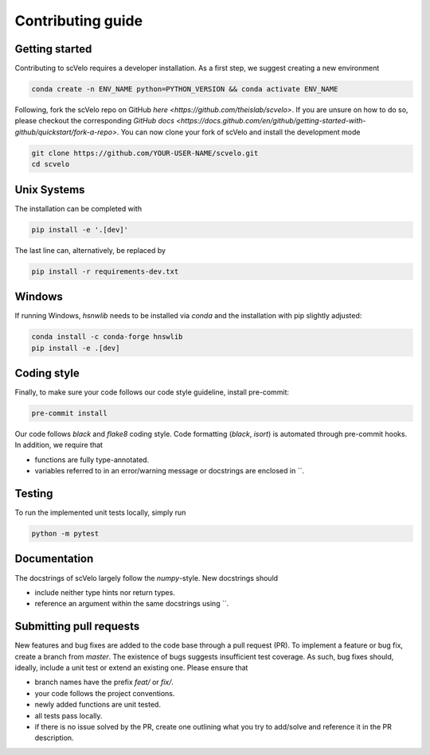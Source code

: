 Contributing guide
==================


Getting started
^^^^^^^^^^^^^^^

Contributing to scVelo requires a developer installation. As a first step, we suggest creating a new environment

.. code:: bash

    conda create -n ENV_NAME python=PYTHON_VERSION && conda activate ENV_NAME


Following, fork the scVelo repo on GitHub `here <https://github.com/theislab/scvelo>`.
If you are unsure on how to do so, please checkout the corresponding
`GitHub docs <https://docs.github.com/en/github/getting-started-with-github/quickstart/fork-a-repo>`.
You can now clone your fork of scVelo and install the development mode

.. code:: bash

    git clone https://github.com/YOUR-USER-NAME/scvelo.git
    cd scvelo


Unix Systems
^^^^^^^^^^^^

The installation can be completed with

.. code:: bash

    pip install -e '.[dev]'

The last line can, alternatively, be replaced by

.. code:: bash

    pip install -r requirements-dev.txt


Windows
^^^^^^^

If running Windows, `hsnwlib` needs to be installed via `conda` and the installation with pip slightly adjusted:

.. code:: bash

    conda install -c conda-forge hnswlib
    pip install -e .[dev]


Coding style
^^^^^^^^^^^^

Finally, to make sure your code follows our code style guideline, install pre-commit:

.. code:: bash

    pre-commit install

Our code follows `black` and `flake8` coding style. Code formatting (`black`, `isort`) is automated through pre-commit hooks. In addition, we require that

- functions are fully type-annotated.
- variables referred to in an error/warning message or docstrings are enclosed in \`\`.


Testing
^^^^^^^

To run the implemented unit tests locally, simply run

.. code:: bash

    python -m pytest


Documentation
^^^^^^^^^^^^^

The docstrings of scVelo largely follow the `numpy`-style. New docstrings should

- include neither type hints nor return types.
- reference an argument within the same docstrings using \`\`.


Submitting pull requests
^^^^^^^^^^^^^^^^^^^^^^^^

New features and bug fixes are added to the code base through a pull request (PR). To implement a feature or bug fix, create a branch from `master`. The existence of bugs suggests insufficient test coverage. As such, bug fixes should, ideally, include a unit test or extend an existing one. Please ensure that

- branch names have the prefix `feat/` or `fix/`.
- your code follows the project conventions.
- newly added functions are unit tested.
- all tests pass locally.
- if there is no issue solved by the PR, create one outlining what you try to add/solve and reference it in the PR description.
